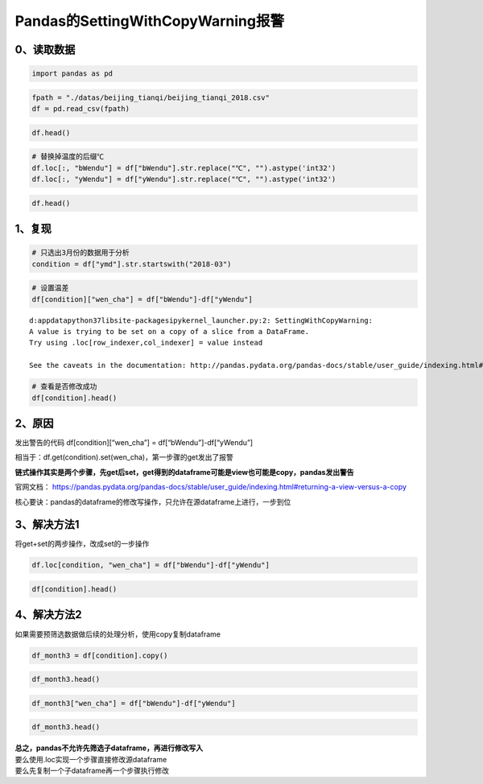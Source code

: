 Pandas的SettingWithCopyWarning报警
----------------------------------

0、读取数据
~~~~~~~~~~~

.. code:: ipython3

    import pandas as pd

.. code:: ipython3

    fpath = "./datas/beijing_tianqi/beijing_tianqi_2018.csv"
    df = pd.read_csv(fpath)

.. code:: ipython3

    df.head()




.. raw:: html

    <div>
    <style scoped>
        .dataframe tbody tr th:only-of-type {
            vertical-align: middle;
        }
    
        .dataframe tbody tr th {
            vertical-align: top;
        }
    
        .dataframe thead th {
            text-align: right;
        }
    </style>
    <table border="1" class="dataframe">
      <thead>
        <tr style="text-align: right;">
          <th></th>
          <th>ymd</th>
          <th>bWendu</th>
          <th>yWendu</th>
          <th>tianqi</th>
          <th>fengxiang</th>
          <th>fengli</th>
          <th>aqi</th>
          <th>aqiInfo</th>
          <th>aqiLevel</th>
        </tr>
      </thead>
      <tbody>
        <tr>
          <td>0</td>
          <td>2018-01-01</td>
          <td>3℃</td>
          <td>-6℃</td>
          <td>晴~多云</td>
          <td>东北风</td>
          <td>1-2级</td>
          <td>59</td>
          <td>良</td>
          <td>2</td>
        </tr>
        <tr>
          <td>1</td>
          <td>2018-01-02</td>
          <td>2℃</td>
          <td>-5℃</td>
          <td>阴~多云</td>
          <td>东北风</td>
          <td>1-2级</td>
          <td>49</td>
          <td>优</td>
          <td>1</td>
        </tr>
        <tr>
          <td>2</td>
          <td>2018-01-03</td>
          <td>2℃</td>
          <td>-5℃</td>
          <td>多云</td>
          <td>北风</td>
          <td>1-2级</td>
          <td>28</td>
          <td>优</td>
          <td>1</td>
        </tr>
        <tr>
          <td>3</td>
          <td>2018-01-04</td>
          <td>0℃</td>
          <td>-8℃</td>
          <td>阴</td>
          <td>东北风</td>
          <td>1-2级</td>
          <td>28</td>
          <td>优</td>
          <td>1</td>
        </tr>
        <tr>
          <td>4</td>
          <td>2018-01-05</td>
          <td>3℃</td>
          <td>-6℃</td>
          <td>多云~晴</td>
          <td>西北风</td>
          <td>1-2级</td>
          <td>50</td>
          <td>优</td>
          <td>1</td>
        </tr>
      </tbody>
    </table>
    </div>



.. code:: ipython3

    # 替换掉温度的后缀℃
    df.loc[:, "bWendu"] = df["bWendu"].str.replace("℃", "").astype('int32')
    df.loc[:, "yWendu"] = df["yWendu"].str.replace("℃", "").astype('int32')

.. code:: ipython3

    df.head()




.. raw:: html

    <div>
    <style scoped>
        .dataframe tbody tr th:only-of-type {
            vertical-align: middle;
        }
    
        .dataframe tbody tr th {
            vertical-align: top;
        }
    
        .dataframe thead th {
            text-align: right;
        }
    </style>
    <table border="1" class="dataframe">
      <thead>
        <tr style="text-align: right;">
          <th></th>
          <th>ymd</th>
          <th>bWendu</th>
          <th>yWendu</th>
          <th>tianqi</th>
          <th>fengxiang</th>
          <th>fengli</th>
          <th>aqi</th>
          <th>aqiInfo</th>
          <th>aqiLevel</th>
        </tr>
      </thead>
      <tbody>
        <tr>
          <td>0</td>
          <td>2018-01-01</td>
          <td>3</td>
          <td>-6</td>
          <td>晴~多云</td>
          <td>东北风</td>
          <td>1-2级</td>
          <td>59</td>
          <td>良</td>
          <td>2</td>
        </tr>
        <tr>
          <td>1</td>
          <td>2018-01-02</td>
          <td>2</td>
          <td>-5</td>
          <td>阴~多云</td>
          <td>东北风</td>
          <td>1-2级</td>
          <td>49</td>
          <td>优</td>
          <td>1</td>
        </tr>
        <tr>
          <td>2</td>
          <td>2018-01-03</td>
          <td>2</td>
          <td>-5</td>
          <td>多云</td>
          <td>北风</td>
          <td>1-2级</td>
          <td>28</td>
          <td>优</td>
          <td>1</td>
        </tr>
        <tr>
          <td>3</td>
          <td>2018-01-04</td>
          <td>0</td>
          <td>-8</td>
          <td>阴</td>
          <td>东北风</td>
          <td>1-2级</td>
          <td>28</td>
          <td>优</td>
          <td>1</td>
        </tr>
        <tr>
          <td>4</td>
          <td>2018-01-05</td>
          <td>3</td>
          <td>-6</td>
          <td>多云~晴</td>
          <td>西北风</td>
          <td>1-2级</td>
          <td>50</td>
          <td>优</td>
          <td>1</td>
        </tr>
      </tbody>
    </table>
    </div>



1、复现
~~~~~~~

.. code:: ipython3

    # 只选出3月份的数据用于分析
    condition = df["ymd"].str.startswith("2018-03")

.. code:: ipython3

    # 设置温差
    df[condition]["wen_cha"] = df["bWendu"]-df["yWendu"]


.. parsed-literal::

    d:\appdata\python37\lib\site-packages\ipykernel_launcher.py:2: SettingWithCopyWarning: 
    A value is trying to be set on a copy of a slice from a DataFrame.
    Try using .loc[row_indexer,col_indexer] = value instead
    
    See the caveats in the documentation: http://pandas.pydata.org/pandas-docs/stable/user_guide/indexing.html#returning-a-view-versus-a-copy
      


.. code:: ipython3

    # 查看是否修改成功
    df[condition].head()




.. raw:: html

    <div>
    <style scoped>
        .dataframe tbody tr th:only-of-type {
            vertical-align: middle;
        }
    
        .dataframe tbody tr th {
            vertical-align: top;
        }
    
        .dataframe thead th {
            text-align: right;
        }
    </style>
    <table border="1" class="dataframe">
      <thead>
        <tr style="text-align: right;">
          <th></th>
          <th>ymd</th>
          <th>bWendu</th>
          <th>yWendu</th>
          <th>tianqi</th>
          <th>fengxiang</th>
          <th>fengli</th>
          <th>aqi</th>
          <th>aqiInfo</th>
          <th>aqiLevel</th>
        </tr>
      </thead>
      <tbody>
        <tr>
          <td>59</td>
          <td>2018-03-01</td>
          <td>8</td>
          <td>-3</td>
          <td>多云</td>
          <td>西南风</td>
          <td>1-2级</td>
          <td>46</td>
          <td>优</td>
          <td>1</td>
        </tr>
        <tr>
          <td>60</td>
          <td>2018-03-02</td>
          <td>9</td>
          <td>-1</td>
          <td>晴~多云</td>
          <td>北风</td>
          <td>1-2级</td>
          <td>95</td>
          <td>良</td>
          <td>2</td>
        </tr>
        <tr>
          <td>61</td>
          <td>2018-03-03</td>
          <td>13</td>
          <td>3</td>
          <td>多云~阴</td>
          <td>北风</td>
          <td>1-2级</td>
          <td>214</td>
          <td>重度污染</td>
          <td>5</td>
        </tr>
        <tr>
          <td>62</td>
          <td>2018-03-04</td>
          <td>7</td>
          <td>-2</td>
          <td>阴~多云</td>
          <td>东南风</td>
          <td>1-2级</td>
          <td>144</td>
          <td>轻度污染</td>
          <td>3</td>
        </tr>
        <tr>
          <td>63</td>
          <td>2018-03-05</td>
          <td>8</td>
          <td>-3</td>
          <td>晴</td>
          <td>南风</td>
          <td>1-2级</td>
          <td>94</td>
          <td>良</td>
          <td>2</td>
        </tr>
      </tbody>
    </table>
    </div>



2、原因
~~~~~~~

发出警告的代码 df[condition][“wen_cha”] = df[“bWendu”]-df[“yWendu”]

相当于：df.get(condition).set(wen_cha)，第一步骤的get发出了报警

**链式操作其实是两个步骤，先get后set，get得到的dataframe可能是view也可能是copy，pandas发出警告**

官网文档：
https://pandas.pydata.org/pandas-docs/stable/user_guide/indexing.html#returning-a-view-versus-a-copy

核心要诀：pandas的dataframe的修改写操作，只允许在源dataframe上进行，一步到位

3、解决方法1
~~~~~~~~~~~~

将get+set的两步操作，改成set的一步操作

.. code:: ipython3

    df.loc[condition, "wen_cha"] = df["bWendu"]-df["yWendu"]

.. code:: ipython3

    df[condition].head()




.. raw:: html

    <div>
    <style scoped>
        .dataframe tbody tr th:only-of-type {
            vertical-align: middle;
        }
    
        .dataframe tbody tr th {
            vertical-align: top;
        }
    
        .dataframe thead th {
            text-align: right;
        }
    </style>
    <table border="1" class="dataframe">
      <thead>
        <tr style="text-align: right;">
          <th></th>
          <th>ymd</th>
          <th>bWendu</th>
          <th>yWendu</th>
          <th>tianqi</th>
          <th>fengxiang</th>
          <th>fengli</th>
          <th>aqi</th>
          <th>aqiInfo</th>
          <th>aqiLevel</th>
          <th>wen_cha</th>
        </tr>
      </thead>
      <tbody>
        <tr>
          <td>59</td>
          <td>2018-03-01</td>
          <td>8</td>
          <td>-3</td>
          <td>多云</td>
          <td>西南风</td>
          <td>1-2级</td>
          <td>46</td>
          <td>优</td>
          <td>1</td>
          <td>11.0</td>
        </tr>
        <tr>
          <td>60</td>
          <td>2018-03-02</td>
          <td>9</td>
          <td>-1</td>
          <td>晴~多云</td>
          <td>北风</td>
          <td>1-2级</td>
          <td>95</td>
          <td>良</td>
          <td>2</td>
          <td>10.0</td>
        </tr>
        <tr>
          <td>61</td>
          <td>2018-03-03</td>
          <td>13</td>
          <td>3</td>
          <td>多云~阴</td>
          <td>北风</td>
          <td>1-2级</td>
          <td>214</td>
          <td>重度污染</td>
          <td>5</td>
          <td>10.0</td>
        </tr>
        <tr>
          <td>62</td>
          <td>2018-03-04</td>
          <td>7</td>
          <td>-2</td>
          <td>阴~多云</td>
          <td>东南风</td>
          <td>1-2级</td>
          <td>144</td>
          <td>轻度污染</td>
          <td>3</td>
          <td>9.0</td>
        </tr>
        <tr>
          <td>63</td>
          <td>2018-03-05</td>
          <td>8</td>
          <td>-3</td>
          <td>晴</td>
          <td>南风</td>
          <td>1-2级</td>
          <td>94</td>
          <td>良</td>
          <td>2</td>
          <td>11.0</td>
        </tr>
      </tbody>
    </table>
    </div>



4、解决方法2
~~~~~~~~~~~~

如果需要预筛选数据做后续的处理分析，使用copy复制dataframe

.. code:: ipython3

    df_month3 = df[condition].copy()

.. code:: ipython3

    df_month3.head()




.. raw:: html

    <div>
    <style scoped>
        .dataframe tbody tr th:only-of-type {
            vertical-align: middle;
        }
    
        .dataframe tbody tr th {
            vertical-align: top;
        }
    
        .dataframe thead th {
            text-align: right;
        }
    </style>
    <table border="1" class="dataframe">
      <thead>
        <tr style="text-align: right;">
          <th></th>
          <th>ymd</th>
          <th>bWendu</th>
          <th>yWendu</th>
          <th>tianqi</th>
          <th>fengxiang</th>
          <th>fengli</th>
          <th>aqi</th>
          <th>aqiInfo</th>
          <th>aqiLevel</th>
          <th>wen_cha</th>
        </tr>
      </thead>
      <tbody>
        <tr>
          <td>59</td>
          <td>2018-03-01</td>
          <td>8</td>
          <td>-3</td>
          <td>多云</td>
          <td>西南风</td>
          <td>1-2级</td>
          <td>46</td>
          <td>优</td>
          <td>1</td>
          <td>11.0</td>
        </tr>
        <tr>
          <td>60</td>
          <td>2018-03-02</td>
          <td>9</td>
          <td>-1</td>
          <td>晴~多云</td>
          <td>北风</td>
          <td>1-2级</td>
          <td>95</td>
          <td>良</td>
          <td>2</td>
          <td>10.0</td>
        </tr>
        <tr>
          <td>61</td>
          <td>2018-03-03</td>
          <td>13</td>
          <td>3</td>
          <td>多云~阴</td>
          <td>北风</td>
          <td>1-2级</td>
          <td>214</td>
          <td>重度污染</td>
          <td>5</td>
          <td>10.0</td>
        </tr>
        <tr>
          <td>62</td>
          <td>2018-03-04</td>
          <td>7</td>
          <td>-2</td>
          <td>阴~多云</td>
          <td>东南风</td>
          <td>1-2级</td>
          <td>144</td>
          <td>轻度污染</td>
          <td>3</td>
          <td>9.0</td>
        </tr>
        <tr>
          <td>63</td>
          <td>2018-03-05</td>
          <td>8</td>
          <td>-3</td>
          <td>晴</td>
          <td>南风</td>
          <td>1-2级</td>
          <td>94</td>
          <td>良</td>
          <td>2</td>
          <td>11.0</td>
        </tr>
      </tbody>
    </table>
    </div>



.. code:: ipython3

    df_month3["wen_cha"] = df["bWendu"]-df["yWendu"]

.. code:: ipython3

    df_month3.head()




.. raw:: html

    <div>
    <style scoped>
        .dataframe tbody tr th:only-of-type {
            vertical-align: middle;
        }
    
        .dataframe tbody tr th {
            vertical-align: top;
        }
    
        .dataframe thead th {
            text-align: right;
        }
    </style>
    <table border="1" class="dataframe">
      <thead>
        <tr style="text-align: right;">
          <th></th>
          <th>ymd</th>
          <th>bWendu</th>
          <th>yWendu</th>
          <th>tianqi</th>
          <th>fengxiang</th>
          <th>fengli</th>
          <th>aqi</th>
          <th>aqiInfo</th>
          <th>aqiLevel</th>
          <th>wen_cha</th>
        </tr>
      </thead>
      <tbody>
        <tr>
          <td>59</td>
          <td>2018-03-01</td>
          <td>8</td>
          <td>-3</td>
          <td>多云</td>
          <td>西南风</td>
          <td>1-2级</td>
          <td>46</td>
          <td>优</td>
          <td>1</td>
          <td>11</td>
        </tr>
        <tr>
          <td>60</td>
          <td>2018-03-02</td>
          <td>9</td>
          <td>-1</td>
          <td>晴~多云</td>
          <td>北风</td>
          <td>1-2级</td>
          <td>95</td>
          <td>良</td>
          <td>2</td>
          <td>10</td>
        </tr>
        <tr>
          <td>61</td>
          <td>2018-03-03</td>
          <td>13</td>
          <td>3</td>
          <td>多云~阴</td>
          <td>北风</td>
          <td>1-2级</td>
          <td>214</td>
          <td>重度污染</td>
          <td>5</td>
          <td>10</td>
        </tr>
        <tr>
          <td>62</td>
          <td>2018-03-04</td>
          <td>7</td>
          <td>-2</td>
          <td>阴~多云</td>
          <td>东南风</td>
          <td>1-2级</td>
          <td>144</td>
          <td>轻度污染</td>
          <td>3</td>
          <td>9</td>
        </tr>
        <tr>
          <td>63</td>
          <td>2018-03-05</td>
          <td>8</td>
          <td>-3</td>
          <td>晴</td>
          <td>南风</td>
          <td>1-2级</td>
          <td>94</td>
          <td>良</td>
          <td>2</td>
          <td>11</td>
        </tr>
      </tbody>
    </table>
    </div>



| **总之，pandas不允许先筛选子dataframe，再进行修改写入**
| 要么使用.loc实现一个步骤直接修改源dataframe
| 要么先复制一个子dataframe再一个步骤执行修改

